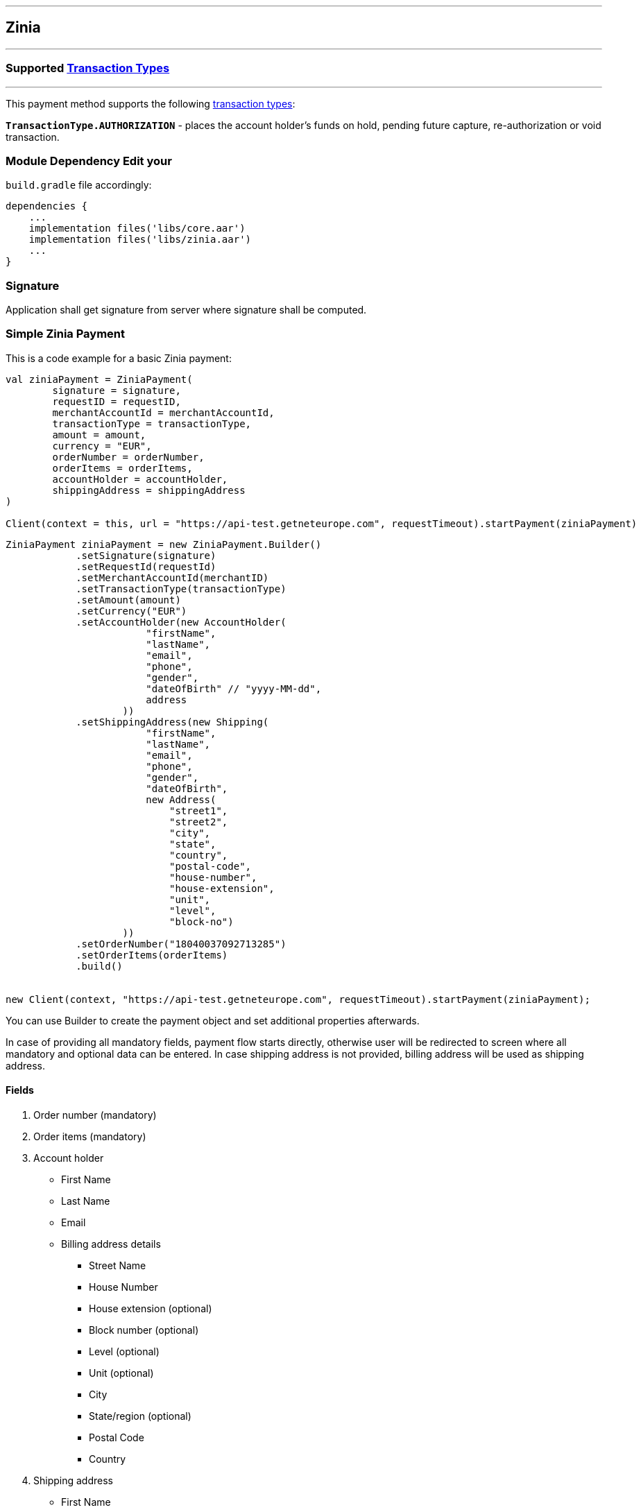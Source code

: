 [#MobilePaymentSDK_Android_Zinia]
---
== *Zinia*
---
=== Supported https://docs.getneteurope.com/AppendixB.html[Transaction Types]
---
This payment method supports the following
https://docs.getneteurope.com/AppendixB.html[transaction
types]:

*`TransactionType.AUTHORIZATION`* - places the account holder’s funds on hold, pending future capture, re-authorization or void transaction.

=== Module Dependency Edit your
`build.gradle` file accordingly:

[source,java]
----
dependencies {
    ...
    implementation files('libs/core.aar')
    implementation files('libs/zinia.aar')
    ...
}
----

=== Signature

Application shall get signature from server where signature shall be
computed.

=== Simple Zinia Payment

This is a code example for a basic Zinia payment:

[source,kotlin]
----
val ziniaPayment = ZiniaPayment(
        signature = signature,
        requestID = requestID,
        merchantAccountId = merchantAccountId,
        transactionType = transactionType,
        amount = amount,
        currency = "EUR",
        orderNumber = orderNumber,
        orderItems = orderItems,
        accountHolder = accountHolder,
        shippingAddress = shippingAddress
)

Client(context = this, url = "https://api-test.getneteurope.com", requestTimeout).startPayment(ziniaPayment)
----

[source,java]
----

ZiniaPayment ziniaPayment = new ZiniaPayment.Builder()
            .setSignature(signature)
            .setRequestId(requestId)
            .setMerchantAccountId(merchantID)
            .setTransactionType(transactionType)
            .setAmount(amount)
            .setCurrency("EUR")
            .setAccountHolder(new AccountHolder(
                        "firstName",
                        "lastName",
                        "email",
                        "phone",
                        "gender",
                        "dateOfBirth" // "yyyy-MM-dd",
                        address
                    ))
            .setShippingAddress(new Shipping(
                        "firstName",
                        "lastName",
                        "email",
                        "phone",
                        "gender",
                        "dateOfBirth",
                        new Address(
                            "street1",
                            "street2",
                            "city",
                            "state",
                            "country",
                            "postal-code",
                            "house-number",
                            "house-extension",
                            "unit",
                            "level",
                            "block-no")
                    ))
            .setOrderNumber("18040037092713285")
            .setOrderItems(orderItems)
            .build()


new Client(context, "https://api-test.getneteurope.com", requestTimeout).startPayment(ziniaPayment);
----

You can use Builder to create the payment object and set additional
properties afterwards.

In case of providing all mandatory fields, payment flow starts directly, otherwise user will be redirected to screen where all mandatory and optional data can be entered.
In case shipping address is not provided, billing address will be used as shipping address.

==== Fields
[arabic]
. Order number (mandatory)
. Order items (mandatory)
. Account holder
* First Name
* Last Name
* Email
* Billing address details
** Street Name
** House Number
** House extension (optional)
** Block number  (optional)
** Level (optional)
** Unit (optional)
** City
** State/region (optional)
** Postal Code
** Country
. Shipping address
* First Name
* Last Name
* Street Name
* House Number
* House extension (optional)
* Block number  (optional)
* Level (optional)
* Unit (optional)
* City
* State/region (optional)
* Postal Code
* Country